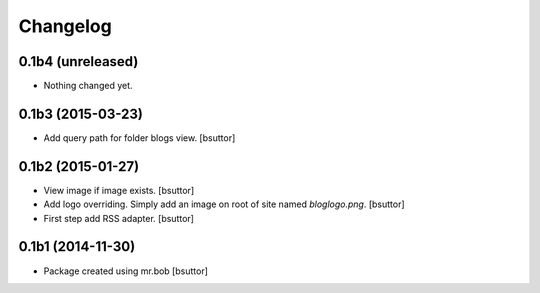 Changelog
=========

0.1b4 (unreleased)
------------------

- Nothing changed yet.


0.1b3 (2015-03-23)
------------------

- Add query path for folder blogs view.
  [bsuttor]


0.1b2 (2015-01-27)
------------------

- View image if image exists.
  [bsuttor]

- Add logo overriding. Simply add an image on root of site named `bloglogo.png`.
  [bsuttor]

- First step add RSS adapter.
  [bsuttor]


0.1b1 (2014-11-30)
------------------

- Package created using mr.bob
  [bsuttor]
